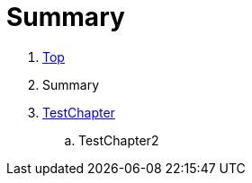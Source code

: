 = Summary

. link:Deeper/test3.adoc[Top]
. Summary
. link:Deeper/testchapter.adoc[TestChapter]
.. TestChapter2

